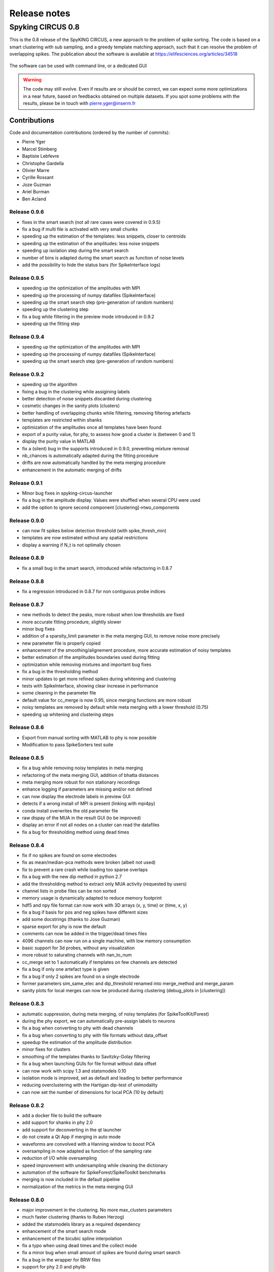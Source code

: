 Release notes
=============

Spyking CIRCUS 0.8
------------------

This is the 0.8 release of the SpyKING CIRCUS, a new approach to the problem of spike sorting. The code is based on a smart clustering with
sub sampling, and a greedy template matching approach, such that it can resolve the problem of overlapping spikes. The publication about the software 
is available at https://elifesciences.org/articles/34518


.. figure::  launcher.png
   :align:   center

   The software can be used with command line, or a dedicated GUI


.. warning::

    The code may still evolve. Even if results are or should be correct, we can expect some more optimizations in a near future, based on feedbacks obtained on multiple datasets. If you spot some problems with the results, please be in touch with pierre.yger@inserm.fr

Contributions
~~~~~~~~~~~~~
Code and documentation contributions (ordered by the number of commits):

* Pierre Yger
* Marcel Stimberg
* Baptiste Lebfevre
* Christophe Gardella
* Olivier Marre
* Cyrille Rossant
* Joze Guzman
* Ariel Burman
* Ben Acland

=============
Release 0.9.6
=============

* fixes in the smart search (not all rare cases were covered in 0.9.5)
* fix a bug if multi file is activated with very small chunks
* speeding up the estimation of the templates: less snippets, closer to centroids
* speeding up the estimation of the amplitudes: less noise snippets
* speeding up isolation step during the smart search
* number of bins is adapted during the smart search as function of noise levels
* add the possibility to hide the status bars (for SpikeInterface logs)

=============
Release 0.9.5
=============

* speeding up the optimization of the amplitudes with MPI
* speeding up the processing of numpy datafiles (SpikeInterface)
* speeding up the smart search step (pre-generation of random numbers)
* speeding up the clustering step
* fix a bug while filtering in the preview mode introduced in 0.9.2
* speeding up the fitting step

=============
Release 0.9.4
=============

* speeding up the optimization of the amplitudes with MPI
* speeding up the processing of numpy datafiles (SpikeInterface)
* speeding up the smart search step (pre-generation of random numbers)

=============
Release 0.9.2
=============

* speeding up the algorithm
* fixing a bug in the clustering while assigining labels
* better detection of noise snippets discarded during clustering
* cosmetic changes in the sanity plots (clusters)
* better handling of overlapping chunks while filtering, removing filtering artefacts
* templates are restricted within shanks
* optimization of the amplitudes once all templates have been found
* export of a purity value, for phy, to assess how good a cluster is (between 0 and 1)
* display the purity value in MATLAB
* fix a (silent) bug in the supports introduced in 0.9.0, preventing mixture removal
* nb_chances is automatically adapted during the fitting procedure
* drifts are now automatically handled by the meta merging procedure
* enhancement in the automatic merging of drifts

=============
Release 0.9.1
=============

* Minor bug fixes in spyking-circus-launcher
* fix a bug in the amplitude display. Values were shuffled when several CPU were used
* add the option to ignore second component [clustering]->two_components

=============
Release 0.9.0
=============

* can now fit spikes below detection threshold (with spike_thresh_min)
* templates are now estimated without any spatial restrictions
* display a warning if N_t is not optimally chosen

=============
Release 0.8.9
=============

* fix a small bug in the smart search, introduced while refactoring in 0.8.7

=============
Release 0.8.8
=============

* fix a regression introduced in 0.8.7 for non contiguous probe indices

=============
Release 0.8.7
=============

* new methods to detect the peaks, more robust when low thresholds are fixed
* more accurate fitting procedure, slightly slower
* minor bug fixes
* addition of a sparsity_limit parameter in the meta merging GUI, to remove noise more precisely
* new parameter file is properly copied
* enhancement of the smoothing/alignement procedure, more accurate estimation of noisy templates
* better estimation of the amplitudes boundaries used during fitting
* optimization while removing mixtures and important bug fixes
* fix a bug in the thresholding method
* minor updates to get more refined spikes during whitening and clustering
* tests with SpikeInterface, showing clear increase in performance
* some cleaning in the parameter file
* default value for cc_merge is now 0.95, since merging functions are more robust
* noisy templates are removed by default while meta merging with a lower threshold (0.75)
* speeding up whitening and clustering steps

=============
Release 0.8.6
=============

* Export from manual sorting with MATLAB to phy is now possible
* Modification to pass SpikeSorters test suite

=============
Release 0.8.5
=============

* fix a bug while removing noisy templates in meta merging
* refactoring of the meta merging GUI, addition of bhatta distances
* meta merging more robust for non stationary recordings
* enhance logging if parameters are missing and/or not defined
* can now display the electrode labels in preview GUI
* detects if a wrong install of MPI is present (linking with mpi4py)
* conda install overwrites the old parameter file
* raw dispay of the MUA in the result GUI (to be improved)
* display an error if not all nodes on a cluster can read the datafiles
* fix a bug for thresholding method using dead times

=============
Release 0.8.4
=============

* fix if no spikes are found on some electrodes
* fix as mean/median-pca methods were broken (albeit not used)
* fix to prevent a rare crash while loading too sparse overlaps
* fix a bug with the new dip method in python 2.7
* add the thresholding method to extract only MUA activity (requested by users)
* channel lists in probe files can be non sorted
* memory usage is dynamically adapted to reduce memory footprint
* hdf5 and npy file format can now work with 3D arrays (x, y, time) or (time, x, y)
* fix a bug if basis for pos and neg spikes have different sizes
* add some docstrings (thanks to Jose Guzman)
* sparse export for phy is now the default
* comments can now be added in the trigger/dead times files
* 4096 channels can now run on a single machine, with low memory consumption
* basic support for 3d probes, without any visualization
* more robust to saturating channels with nan_to_num
* cc_merge set to 1 automatically if templates on few channels are detected
* fix a bug if only one artefact type is given
* fix a bug if only 2 spikes are found on a single electrode
* former parameters sim_same_elec and dip_threshold renamed into merge_method and merge_param
* sanity plots for local merges can now be produced during clustering (debug_plots in [clustering])

=============
Release 0.8.3
=============

* automatic suppression, during meta merging, of noisy templates (for SpikeToolKit/Forest)
* during the phy export, we can automatically pre-assign labels to neurons
* fix a bug when converting to phy with dead channels
* fix a bug when converting to phy with file formats without data_offset
* speedup the estimation of the amplitude distribution
* minor fixes for clusters
* smoothing of the templates thanks to Savitzky-Golay filtering
* fix a bug when launching GUIs for file format without data offset
* can now work with scipy 1.3 and statsmodels 0.10
* isolation mode is improved, set as default and leading to better performance
* reducing overclustering with the Hartigan dip-test of unimodality
* can now set the number of dimensions for local PCA (10 by default)

=============
Release 0.8.2
=============

* add a docker file to build the software
* add support for shanks in phy 2.0
* add support for deconverting in the qt launcher
* do not create a Qt App if merging in auto mode
* waveforms are convolved with a Hanning window to boost PCA
* oversampling in now adapted as function of the sampling rate
* reduction of I/O while oversampling
* speed improvement with undersampling while cleaning the dictionary
* automation of the software for SpikeForest/SpikeToolkit benchmarks
* merging is now included in the default pipeline
* normalization of the metrics in the meta merging GUI

=============
Release 0.8.0
=============

* major improvement in the clustering. No more max_clusters parameters
* much faster clustering (thanks to Ruben Herzog)
* added the statsmodels library as a required dependency
* enhancement of the smart search mode
* enhancement of the bicubic spline interpolation
* fix a typo when using dead times and the collect mode
* fix a minor bug when small amount of spikes are found during smart search
* fix a bug in the wrapper for BRW files
* support for phy 2.0 and phylib
* remove the strongly time shifted templates
* additing of a wrapper for MDA file format
* amplitudes for unfitted spikes is now 1 when exporting to phy
* default install is now qt5, to work with phy 2.0

=============
Release 0.7.6
=============

* cosmetic changes in the GUI
* adding a deconverting method to switch back from phy to MATLAB
* support for the lags between templates in the MATLAB GUI
* warn user if data are corrupted because of interrupted filtering
* reduction of the size for saved clusters
* display the file name in the header
* fix a nasty bug allowing spikes at the border of chunks to be fitted even during dead periods

=============
Release 0.7.5
=============

* fix a bug for MPICH when large dictionaries.
* fix a bug for numpy files when used with new numpy versions
* add the possibility to subtract one channel as a reference channel from others
* native support for blackrock files (only .ns5 tested so far)
* simplifications in the parameter file
* fix for display of progress bars with tqdm
* addition of a multi-folders mode for openephys
* hide GPU support for now, as this is not actively maintained and optimized
* fix in the MATLAB GUI for float32 data
* fix the broken log files
* default cpu number is now half the available cores

=============
Release 0.7.4
=============

* fix a regression with spline interpolation, more investigation needed

=============
Release 0.7.0
=============

* fix a possible rounding bug if triggers are given in ms
* artefacts are computed as medians and not means over the signal
* can turn off shared memory if needed
* a particular pattern can be specified for neuralynx files
* fix bugs with output_dir, as everything was not saved in the folder
* add a circus-folders script to process virtually files within several folders as a single recording
* add a circus-artefacts script to concatenate artefact files before using stream mode
* multi-files mode is now enabled for Neuralynx data
* fixes for conversion of old dataset with python GUI
* smooth exit if fitting with 0 templates (thanks to Alex Gonzalez)
* enhance the bicubic spline interpolation for oversampling
* spike times are now saved as uint32 for long recordings

=============
Release 0.6.7
=============

* optimizations for clusters (auto blosc and network bandwith)
* addition of a dead_channels option in the [detection] section, as requested
* prevent user to remove median with only 1 channel
* fix for parallel writes in HDF5 files
* hide h5py FutureWarning

=============
Release 0.6.6
=============

* fix for matplotlib 2.2.2
* fix a bug when loading merged data with phy GUI
* faster support for native MCD file with pyMCStream
* more robust whitening for large arrays with numerous overlaps
* add an experimental mode to refine coreset (isolated spikes)
* put merging units in Hz^2 in the merging GUI
* add a HDF5 compression mode to greatly reduce disk usage for very large probe
* add a Blosc compression mode to save bandwith for clusters
* fix a display bug in the merging GUI when performing multiple passes

=============
Release 0.6.5
=============

* reduce memory consumption for mixture removal with shared memory
* made an explicit parameter cc_mixtures for mixture removal in the [clustering] section
* Minor fixes in the MATLAB GUI
* fix in the exact times shown during preview if second is specified
* prevent errors if filter is False and overwrite is False

=============
Release 0.6.4
=============

* fix a bug in the BEER for windows platforms, enhancing robustness to mpi data types
* speed up the software when using ignore_dead_times
* ensure backward compatibility with hdf5 version for MATLAB
* fix a rare bug in clustering, when no spikes are found on electrodes
* fix a bug in the MATLAB GUI when reloading saved results, skipping overlap fixes

=============
Release 0.6.3
=============

* fix a bug if the parameter file have tabulations characters
* add a tab to edit parameters directly in the launcher GUI
* fix dtype offset for int32 and int64
* minor optimizations for computations of overlaps
* explicit message displayed on screen if filtering has already been performed
* can specify a distinct folder for output results with output_dir parameter
* fix a bug when launching phy GUI for datafiles without data_offset parameter (HDF5)
* fix a memory leak when using dead_times
* fix a bug for BRW and python3
* fix a bug in the BEER
* pin HDF5 to 1.8.18 versions, as MATLAB is not working well with 1.10
* fix a bug when relaunching code and overwrite is False
* fix a bug when peak detection is set on both with only one channel

=============
Release 0.6.2
=============

* fix for openephys and new python syntax
* fix in the handling of parameters 
* fix a bug on windows with unclosed hdf5 files
* fix a bug during converting with multi CPU on windows
* minor optimization in the fitting procedure
* support for qt5 (and backward compatibility with qt4 as long as phy is using Qt4)

=============
Release 0.6.1
=============

* fix for similarities and merged output from the GUIs
* fix for Python 3 and HDF5
* fix for Python 3 and launcher GUI
* fix for maxlag in the merging GUI
* optimization in the merging GUI for pairs suggestion
* addition of an auto_mode for meta merging, to suppress manual curation
* various fixes in the docs
* fix a bug when closing temporary files on windows
* allow spaces in names of probe files
* collect_all should take dead times into account
* patch to read INTAN 2.0 files
* fix in the MATLAB GUI when splitting neurons
* fix in the MATLAB GUI when selecting individual amplitudes

=============
Release 0.6.0
=============

* fix an IMPORTANT BUG in the similarities exported for phy/MATLAB, affect the suggestions in the GUI
* improvements in the neuralynx wrapper
* add the possibility to exclude some portions of the recordings from the analysis (see documentation)
* fix a small bug in MS-MPI (Windows only) when shared memory is activated and emtpy arrays are present

=============
Release 0.5.9
=============

* The validating step can now accept custom spikes as inputs
* Change the default frequency for filtering to 300Hz instead of 500Hz

=============
Release 0.5.8
=============

* fix a bug for int indices in some file wrappers (python 3.xx) (thanks to Ben Acland)
* fix a bug in the preview gui to write threshold
* fix a bug for some paths in Windows (thanks to Albert Miklos)
* add a wrapper for NeuraLynx (.ncs) file format
* fix a bug in the installation of the MATLAB GUI
* fix a bug to see results in MATLAB GUI with only 1 channel
* fix a bug to convert data to phy with only positive peaks
* add builds for python 3.6
* optimizations in file wrappers
* fix a bug for MCS headers in multifiles, if not all with same sizes
* add the possibility (with a flag) to turn off parallel HDF5 if needed
* fix a bug with latest version of HDF5, related to flush issues during clustering

=============
Release 0.5.7
=============

* Change the strsplit name in the MATLAB GUI
* Fix a bug in the numpy wrapper
* Fix a bug in the artefact removal (numpy 1.12), thanks to Chris Wilson
* Fixes in the matlab GUI to ease a refitting procedure, thanks to Chris Wilson
* Overlaps are recomputed if size of templates has changed (for refitting)
* Addition of a "second" argument for a better control of the preview mode
* Fix when using the phy GUI and the multi-file mode.
* Add a file wrapper for INTAN (RHD) file format

=============
Release 0.5.6
=============

* Fix in the smart_search when only few spikes are found
* Fix a bug in density estimation when only few spikes are found

=============
Release 0.5.5
=============

* Improvement in the smart_select option given various datasets
* Fix a regression for the clustering introduced in 0.5.2

=============
Release 0.5.2
=============

* fix for the MATLAB GUI
* smart_select can now be used [experimental]
* fix for non 0: DISPLAY
* cosmetic changes in the clustering plots
* ordering of the channels in the openephys wrapper
* fix for rates in the MATLAB GUI
* artefacts can now be given in ms or in timesteps with the trig_unit parameter

=============
Release 0.5rc
=============

* fix a bug when exporting for phy in dense mode
* compatibility with numpy 1.12
* fix a regression with artefact removal
* fix a display bug in the thresholds while previewing with a non unitary gain
* fix a bug when filtering in multi-files mode (overwrite False, various t_starts)
* fix a bug when filtering in multi-files mode (overwrite True)
* fix a bug if matlab gui (overwrite False)
* fix the gathering method, not working anymore
* smarter selection of the centroids, leading to more clusters with the smart_select option
* addition of a How to cite section, with listed publications

=============
Release 0.5b9
=============

* switch from progressbar2 to tqdm, for speed and practical issues
* optimization of the ressources by preventing numpy to use multithreading with BLAS
* fix MPI issues appearing sometimes during the fitting procedure
* fix a bug in the preview mode for OpenEphys files
* slightly more robust handling of openephys files, thanks to Ben Acland
* remove the dependency to mpi4py channel on osx, as it was crashing
* fix a bug in circus-multi when using extensions

=============
Release 0.5b8
=============

* fix a bug in the MATLAB GUI in the BestElec while saving
* more consistency with "both" peak detection mode. Twice more waveforms are always collect during whitening/clustering
* sparse export for phy is now available
* addition of a dir_path parameter to be compatible with new phy
* fix a bug in the meta merging GUI when only one template left

=============
Release 0.5b7
=============

* fix a bug while converting data to phy with a non unitary gain
* fix a bug in the merging gui with some version of numpy, forcing ucast
* fix a bug if no spikes are detected while constructing the basis
* Optimization if both positive and negative peaks are detected
* fix a bug with the preview mode, while displaying non float32 data

=============
Release 0.5b6
=============

* fix a bug while launching the MATLAB GUI

=============
Release 0.5b3
=============

* code is now hosted on GitHub
* various cosmetic changes in the terminal
* addition of a garbage collector mode, to collect also all unfitted spikes, per channel
* complete restructuration of the I/O such that the code can now handle multiple file formats
* internal refactoring to ease interaction with new file formats and readibility
* because of the file format, slight restructuration of the parameter files
* N_t and radius have been moved to the [detection] section, more consistent
* addition of an explicit file_format parameter in the [data] section
* every file format may have its own parameters, see documentation for details (or --info)
* can now work natively with open ephys data files (.openephys)
* can now work natively with MCD data files (.mcd) [using neuroshare]
* can now work natively with Kwik (KWD) data files (.kwd)
* can now work natively with NeuroDataWithoutBorders files (.nwb)
* can now work natively with NiX files (.nix)
* can now work natively with any HDF5-like structure data files (.h5)
* can now work natively with Arf data files (.arf)
* can now work natively with 3Brain data files (.brw)
* can now work natively with Numpy arrays (.npy)
* can now work natively with all file format supported by NeuroShare (plexon, blackrock, mcd, ...)
* can still work natively with raw binary files with/without headers :)
* faster IO for raw binary files
* refactoring of the exports during multi-file/preview/benchmark: everything is now handled in raw binary
* fix a bug with the size of the safety time parameter during whitening and clustering
* all the interactions with the parameters are now done in the circus/shared/parser.py file
* all the interactions with the probe are now done in the circus/shared/probes.py file
* all the messages are now handled in circus/shared/messages.py
* more robust and explicit logging system
* more robust checking of the parameters
* display the electrode number in the preview/result GUI
* setting up a continuous integration workflow to test all conda packages with appveyor and travis automatically
* cuda support is now turned off by default, for smoother install procedures (GPU yet do not bring much)
* file format can be streamed. Over several files (former multi-file mode), but also within the same file
* several cosmetic changes in the default parameter file
* clustering:smart_search and merging:correct_lag are now True by default
* fix a minor bug in the smart search, biasing the estimation of densities
* fix a bug with the masks and the smart-search: improving results
* addition of an overwrite parameter. Note that any t_start/t_stop infos are lost
* if using streams, or internal t_start, output times are on the same time axis than the datafile
* more robust parameter checking


=============
Release 0.4.3
=============

* cosmetic changes in the terminal
* suggest to reduce chunk sizes for high density probes (N_e > 500) to save memory
* fix a once-in-a-while bug in the smart-search


=============
Release 0.4.2
=============

* fix a bug in the test suite
* fix a bug in python GUI for non integer thresholds
* fix a bug with output strings in python3
* fix a bug to kill processes in windows from the launcher
* fix graphical issues in the launcher and python3
* colors are now present also in python3
* finer control of the amplitudes with the dispersion parameter
* finer control of the cut off frequencies during the filtering
* the smart search mode is now back, with a simple True/False flag. Use it for long or noisy recordings
* optimizations in the smart search mode, now implementing a rejection method based on amplitudes
* show the mean amplitude over time in the MATLAB GUI
* MATLAB is automatically closed when closing the MATLAB GUI
* mean rate is now displayed in the MATLAB GUI, for new datasets only
* spike times are now saved as uint32, for new datasets only
* various fixes in the docs
* improvements when peak detection is set on "both"
* message about cc_merge for low density probes
* message about smart search for long recordings
* various cosmetic changes
* add a conda app for anaconda navigator


=============
Release 0.4.1
=============

* fix a bug for converting millions of PCs to phy, getting rid of MPI limitation to int32
* fix bugs with install on Windows 10, forcing int64 while default is int32 even on 64bits platforms
* improved errors messages if wrong MCS headers are used
* Various cosmetic changes


===========
Release 0.4
===========

First realease of the software
